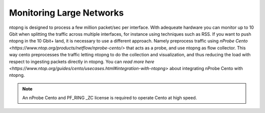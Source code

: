 .. _UseCaseMikrotik:

Monitoring Large Networks
#########################

ntopng is designed to process a few million packet/sec per interface. With adequeate hardware you can monitor up to 10 Gbit when splitting the traffic across multiple interfaces, for instance using techniques such as RSS. If you want to push ntopng in the 10 Gbit+ land, it is necessary to use a different approach. Namely preprocess traffic using `nProbe Cento <https://www.ntop.org/products/netflow/nprobe-cento/>` that acts as a probe, and use ntopng as flow collector. This way cento preprocesses the traffic letting ntopng to do the collection and visualization, and thus reducing the load with respect to ingesting packets directly in ntopng. You can `read more here <https://www.ntop.org/guides/cento/usecases.html#integration-with-ntopng>` about integrating nProbe Cento with ntopng.

.. note::

	An nProbe Cento and PF_RING _ZC license is required to operate Cento at high speed.
